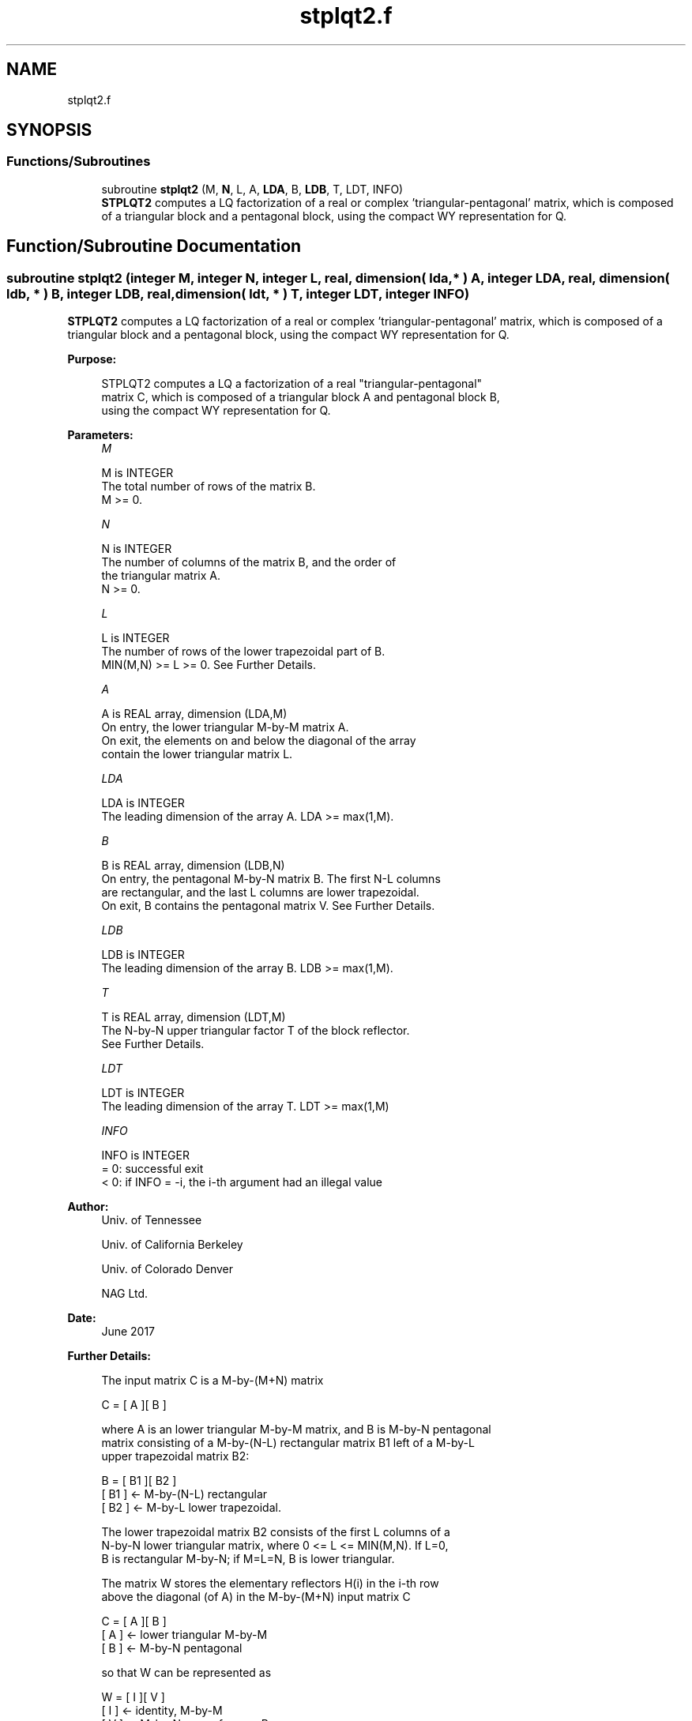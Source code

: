 .TH "stplqt2.f" 3 "Tue Nov 14 2017" "Version 3.8.0" "LAPACK" \" -*- nroff -*-
.ad l
.nh
.SH NAME
stplqt2.f
.SH SYNOPSIS
.br
.PP
.SS "Functions/Subroutines"

.in +1c
.ti -1c
.RI "subroutine \fBstplqt2\fP (M, \fBN\fP, L, A, \fBLDA\fP, B, \fBLDB\fP, T, LDT, INFO)"
.br
.RI "\fBSTPLQT2\fP computes a LQ factorization of a real or complex 'triangular-pentagonal' matrix, which is composed of a triangular block and a pentagonal block, using the compact WY representation for Q\&. "
.in -1c
.SH "Function/Subroutine Documentation"
.PP 
.SS "subroutine stplqt2 (integer M, integer N, integer L, real, dimension( lda, * ) A, integer LDA, real, dimension( ldb, * ) B, integer LDB, real, dimension( ldt, * ) T, integer LDT, integer INFO)"

.PP
\fBSTPLQT2\fP computes a LQ factorization of a real or complex 'triangular-pentagonal' matrix, which is composed of a triangular block and a pentagonal block, using the compact WY representation for Q\&.  
.PP
\fBPurpose: \fP
.RS 4

.PP
.nf
 STPLQT2 computes a LQ a factorization of a real "triangular-pentagonal"
 matrix C, which is composed of a triangular block A and pentagonal block B,
 using the compact WY representation for Q.
.fi
.PP
 
.RE
.PP
\fBParameters:\fP
.RS 4
\fIM\fP 
.PP
.nf
          M is INTEGER
          The total number of rows of the matrix B.
          M >= 0.
.fi
.PP
.br
\fIN\fP 
.PP
.nf
          N is INTEGER
          The number of columns of the matrix B, and the order of
          the triangular matrix A.
          N >= 0.
.fi
.PP
.br
\fIL\fP 
.PP
.nf
          L is INTEGER
          The number of rows of the lower trapezoidal part of B.
          MIN(M,N) >= L >= 0.  See Further Details.
.fi
.PP
.br
\fIA\fP 
.PP
.nf
          A is REAL array, dimension (LDA,M)
          On entry, the lower triangular M-by-M matrix A.
          On exit, the elements on and below the diagonal of the array
          contain the lower triangular matrix L.
.fi
.PP
.br
\fILDA\fP 
.PP
.nf
          LDA is INTEGER
          The leading dimension of the array A.  LDA >= max(1,M).
.fi
.PP
.br
\fIB\fP 
.PP
.nf
          B is REAL array, dimension (LDB,N)
          On entry, the pentagonal M-by-N matrix B.  The first N-L columns
          are rectangular, and the last L columns are lower trapezoidal.
          On exit, B contains the pentagonal matrix V.  See Further Details.
.fi
.PP
.br
\fILDB\fP 
.PP
.nf
          LDB is INTEGER
          The leading dimension of the array B.  LDB >= max(1,M).
.fi
.PP
.br
\fIT\fP 
.PP
.nf
          T is REAL array, dimension (LDT,M)
          The N-by-N upper triangular factor T of the block reflector.
          See Further Details.
.fi
.PP
.br
\fILDT\fP 
.PP
.nf
          LDT is INTEGER
          The leading dimension of the array T.  LDT >= max(1,M)
.fi
.PP
.br
\fIINFO\fP 
.PP
.nf
          INFO is INTEGER
          = 0: successful exit
          < 0: if INFO = -i, the i-th argument had an illegal value
.fi
.PP
 
.RE
.PP
\fBAuthor:\fP
.RS 4
Univ\&. of Tennessee 
.PP
Univ\&. of California Berkeley 
.PP
Univ\&. of Colorado Denver 
.PP
NAG Ltd\&. 
.RE
.PP
\fBDate:\fP
.RS 4
June 2017 
.RE
.PP
\fBFurther Details: \fP
.RS 4

.PP
.nf
  The input matrix C is a M-by-(M+N) matrix

               C = [ A ][ B ]


  where A is an lower triangular M-by-M matrix, and B is M-by-N pentagonal
  matrix consisting of a M-by-(N-L) rectangular matrix B1 left of a M-by-L
  upper trapezoidal matrix B2:

               B = [ B1 ][ B2 ]
                   [ B1 ]  <-     M-by-(N-L) rectangular
                   [ B2 ]  <-     M-by-L lower trapezoidal.

  The lower trapezoidal matrix B2 consists of the first L columns of a
  N-by-N lower triangular matrix, where 0 <= L <= MIN(M,N).  If L=0,
  B is rectangular M-by-N; if M=L=N, B is lower triangular.

  The matrix W stores the elementary reflectors H(i) in the i-th row
  above the diagonal (of A) in the M-by-(M+N) input matrix C

               C = [ A ][ B ]
                   [ A ]  <- lower triangular M-by-M
                   [ B ]  <- M-by-N pentagonal

  so that W can be represented as

               W = [ I ][ V ]
                   [ I ]  <- identity, M-by-M
                   [ V ]  <- M-by-N, same form as B.

  Thus, all of information needed for W is contained on exit in B, which
  we call V above.  Note that V has the same form as B; that is,

               W = [ V1 ][ V2 ]
                   [ V1 ] <-     M-by-(N-L) rectangular
                   [ V2 ] <-     M-by-L lower trapezoidal.

  The rows of V represent the vectors which define the H(i)'s.
  The (M+N)-by-(M+N) block reflector H is then given by

               H = I - W**T * T * W

  where W^H is the conjugate transpose of W and T is the upper triangular
  factor of the block reflector.
.fi
.PP
 
.RE
.PP

.PP
Definition at line 179 of file stplqt2\&.f\&.
.SH "Author"
.PP 
Generated automatically by Doxygen for LAPACK from the source code\&.
